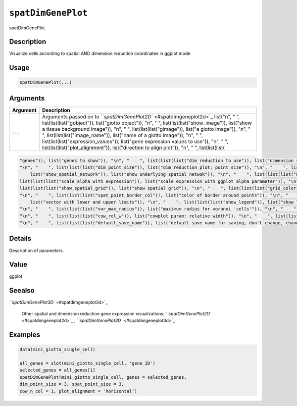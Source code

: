 
``spatDimGenePlot``
=======================

spatDimGenePlot

Description
-----------

Visualize cells according to spatial AND dimension reduction coordinates in ggplot mode

Usage
-----

.. code-block:: r

   spatDimGenePlot(...)

Arguments
---------

.. list-table::
   :header-rows: 1

   * - Argument
     - Description
   * - ``...``
     - Arguments passed on to `\ ``spatDimGenePlot2D`` <#spatdimgeneplot2d>`_   list("\n", "    ", list(list(list("gobject")), list("giotto object")), "\n", "    ", list(list(list("show_image")), list("show a tissue background image")), "\n", "    ", list(list(list("gimage")), list("a giotto image")), "\n", "    ", list(list(list("image_name")), list("name of a giotto image")), "\n", "    ", list(list(list("expression_values")), list("gene expression values to use")), "\n", "    ", list(list(list("plot_alignment")), list("direction to align plot")), "\n", "    ", list(list(list(


.. code-block::

   "genes")), list("genes to show")), "\n", "    ", list(list(list("dim_reduction_to_use")), list("dimension reduction to use")), "\n", "    ", list(list(list("dim_reduction_name")), list("dimension reduction name")), "\n", "    ", list(list(list("dim1_to_use")), list("dimension to use on x-axis")), "\n", "    ", list(list(list("dim2_to_use")), list("dimension to use on y-axis")), "\n", "    ", list(list(list("dim_point_shape")), list("dim reduction points with border or not (border or no_border)")), 
   "\n", "    ", list(list(list("dim_point_size")), list("dim reduction plot: point size")), "\n", "    ", list(list(list("dim_point_alpha")), list("transparancy of dim. reduction points")), "\n", "    ", list(list(list("dim_point_border_col")), list("color of border around points")), "\n", "    ", list(list(list("dim_point_border_stroke")), list("stroke size of border around points")), "\n", "    ", list(list(list("show_NN_network")), list("show underlying NN network")), "\n", "    ", list(list(
       list("show_spatial_network")), list("show underlying spatial netwok")), "\n", "    ", list(list(list("nn_network_to_use")), list("type of NN network to use (kNN vs sNN)")), "\n", "    ", list(list(list("network_name")), list("name of NN network to use, if show_NN_network = TRUE")), "\n", "    ", list(list(list("dim_network_color")), list("color of NN network")), "\n", "    ", list(list(list("dim_edge_alpha")), list("dim reduction plot: column to use for alpha of the edges")), "\n", "    ", 
   list(list(list("scale_alpha_with_expression")), list("scale expression with ggplot alpha parameter")), "\n", "    ", list(list(list("sdimx")), list("spatial x-axis dimension name (default = 'sdimx')")), "\n", "    ", list(list(list("sdimy")), list("spatial y-axis dimension name (default = 'sdimy')")), "\n", "    ", list(list(list("spatial_network_name")), list("name of spatial network to use")), "\n", "    ", list(list(list("spatial_network_color")), list("color of spatial network")), "\n", "    ", 
   list(list(list("show_spatial_grid")), list("show spatial grid")), "\n", "    ", list(list(list("grid_color")), list("color of spatial grid")), "\n", "    ", list(list(list("spatial_grid_name")), list("name of spatial grid to use")), "\n", "    ", list(list(list("spat_point_shape")), list("spatial points with border or not (border or no_border)")), "\n", "    ", list(list(list("spat_point_size")), list("spatial plot: point size")), "\n", "    ", list(list(list("spat_point_alpha")), list("transparancy of spatial points")), 
   "\n", "    ", list(list(list("spat_point_border_col")), list("color of border around points")), "\n", "    ", list(list(list("spat_point_border_stroke")), list("stroke size of border around points")), "\n", "    ", list(list(list("spat_edge_alpha")), list("edge alpha")), "\n", "    ", list(list(list("cell_color_gradient")), list("vector with 3 colors for numeric data")), "\n", "    ", list(list(list("gradient_midpoint")), list("midpoint for color gradient")), "\n", "    ", list(list(list("gradient_limits")), 
       list("vector with lower and upper limits")), "\n", "    ", list(list(list("show_legend")), list("show legend")), "\n", "    ", list(list(list("legend_text")), list("size of legend text")), "\n", "    ", list(list(list("dim_background_color")), list("color of plot background for dimension plot")), "\n", "    ", list(list(list("spat_background_color")), list("color of plot background for spatial plot")), "\n", "    ", list(list(list("vor_border_color")), list("border colorr for voronoi plot")), 
   "\n", "    ", list(list(list("vor_max_radius")), list("maximum radius for voronoi 'cells'")), "\n", "    ", list(list(list("vor_alpha")), list("transparancy of voronoi 'cells'")), "\n", "    ", list(list(list("axis_text")), list("size of axis text")), "\n", "    ", list(list(list("axis_title")), list("size of axis title")), "\n", "    ", list(list(list("cow_n_col")), list("cowplot param: how many columns")), "\n", "    ", list(list(list("cow_rel_h")), list("cowplot param: relative height")), 
   "\n", "    ", list(list(list("cow_rel_w")), list("cowplot param: relative width")), "\n", "    ", list(list(list("cow_align")), list("cowplot param: how to align")), "\n", "    ", list(list(list("show_plot")), list("show plots")), "\n", "    ", list(list(list("return_plot")), list("return ggplot object")), "\n", "    ", list(list(list("save_plot")), list("directly save the plot [boolean]")), "\n", "    ", list(list(list("save_param")), list("list of saving parameters, see ", list(list("showSaveParameters")))), 
   "\n", "    ", list(list(list("default_save_name")), list("default save name for saving, don't change, change save_name in save_param")), "\n", "  ")



Details
-------

Description of parameters.

Value
-----

ggplot

Seealso
-------

`\ ``spatDimGenePlot3D`` <#spatdimgeneplot3d>`_ 

 Other spatial and dimension reduction gene expression visualizations:
 `\ ``spatDimGenePlot2D`` <#spatdimgeneplot2d>`_ ,
 `\ ``spatDimGenePlot3D`` <#spatdimgeneplot3d>`_

Examples
--------

.. code-block:: r

   data(mini_giotto_single_cell)

   all_genes = slot(mini_giotto_single_cell, 'gene_ID')
   selected_genes = all_genes[1]
   spatDimGenePlot(mini_giotto_single_cell, genes = selected_genes,
   dim_point_size = 3, spat_point_size = 3,
   cow_n_col = 1, plot_alignment = 'horizontal')
